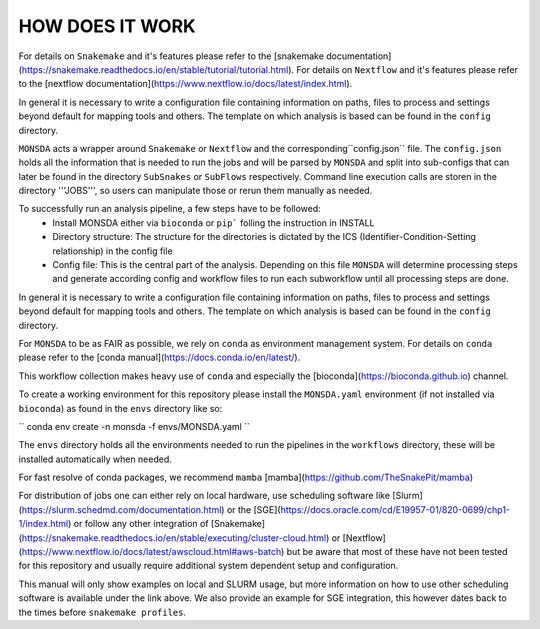 ================
HOW DOES IT WORK
================

For details on ``Snakemake`` and it's features please refer to the
[snakemake
documentation](https://snakemake.readthedocs.io/en/stable/tutorial/tutorial.html).
For details on ``Nextflow`` and it's features please refer to the
[nextflow
documentation](https://www.nextflow.io/docs/latest/index.html).

In general it is necessary to write a configuration file containing
information on paths, files to process and settings beyond default for
mapping tools and others.  The template on which analysis is based can
be found in the ``config`` directory.


``MONSDA`` acts a wrapper around ``Snakemake`` or ``Nextflow`` and the corresponding``config.json`` file.  The ``config.json`` holds all the information that is needed to run the jobs and will be parsed by ``MONSDA`` and split into sub-configs that can later be found in the directory ``SubSnakes`` or ``SubFlows`` respectively. Command line execution calls are storen in the directory '''JOBS''', so users can manipulate those or rerun them manually as needed.

To successfully run an analysis pipeline, a few steps have to be followed:
  * Install MONSDA either via ``bioconda`` or ``pip``` folling the instruction in INSTALL
  * Directory structure: The structure for the directories is dictated by the ICS (Identifier-Condition-Setting relationship) in the config file
  * Config file: This is the central part of the analysis. Depending on this file ``MONSDA`` will determine processing steps and generate according config and workflow files to run each subworkflow until all processing steps are done.


In general it is necessary to write a configuration file containing
information on paths, files to process and settings beyond default for
mapping tools and others.  The template on which analysis is based can
be found in the ``config`` directory.

For ``MONSDA`` to be as FAIR as possible, we rely on
``conda`` as environment management system. For details on
``conda`` please refer to the [conda
manual](https://docs.conda.io/en/latest/).

This workflow collection makes heavy use of ``conda`` and especially
the [bioconda](https://bioconda.github.io) channel.

To create a working environment for this repository please install the
``MONSDA.yaml`` environment (if not installed via ``bioconda``) as found in the ``envs`` directory
like so:

``
conda env create -n monsda -f envs/MONSDA.yaml
``

The ``envs`` directory holds all the environments needed to run the pipelines in the ``workflows`` directory,
these will be installed automatically when needed.

For fast resolve of conda packages, we recommend ``mamba``
[mamba](https://github.com/TheSnakePit/mamba)

For distribution of jobs one can either rely on local hardware, use
scheduling software like
[Slurm](https://slurm.schedmd.com/documentation.html) or the
[SGE](https://docs.oracle.com/cd/E19957-01/820-0699/chp1-1/index.html)
or follow any other integration of
[Snakemake](https://snakemake.readthedocs.io/en/stable/executing/cluster-cloud.html)
or
[Nextflow](https://www.nextflow.io/docs/latest/awscloud.html#aws-batch)
but be aware that most of these have not been tested for this
repository and usually require additional system dependent setup and
configuration.

This manual will only show examples on local and SLURM usage, but more
information on how to use other scheduling software is available under
the link above.  We also provide an example for SGE integration, this
however dates back to the times before ``snakemake profiles``.
